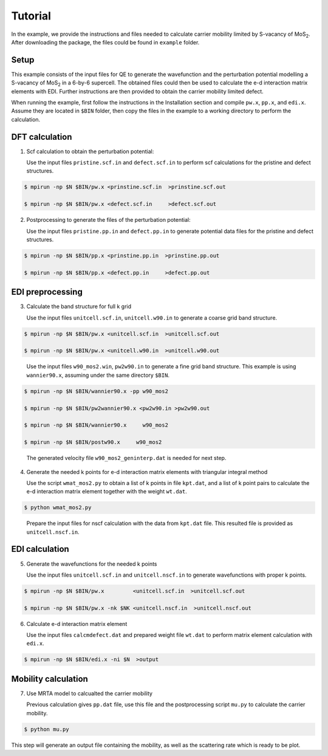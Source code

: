 Tutorial
========

In the example, we provide the instructions and files needed to calculate carrier mobility limited by S-vacancy of MoS\ :sub:`2`\ .
After downloading the package, the files could be found in ``example`` folder.

Setup
------------

This example consists of the input files for QE to generate the wavefunction and the perturbation potential modelling a S-vacancy of MoS\ :sub:`2`\  in a 6-by-6 supercell.
The obtained files could then be used to calculate the e-d interaction matrix elements with EDI.
Further instructions are then provided to obtain the carrier mobility limited defect. 

When running the example, first follow the instructions in the Installation section and compile ``pw.x``, ``pp.x``, and ``edi.x``.
Assume they are located in ``$BIN`` folder,
then copy the files in the example to a working directory to perform the calculation.


 
DFT calculation
----------------

1. Scf calculation to obtain the perturbation potential:

   Use the input files ``pristine.scf.in`` and ``defect.scf.in`` to perform scf calculations for the pristine and defect structures.

.. code-block:: console

    $ mpirun -np $N $BIN/pw.x <prinstine.scf.in  >prinstine.scf.out

    $ mpirun -np $N $BIN/pw.x <defect.scf.in     >defect.scf.out


2. Postprocessing to generate the files of the perturbation potential:

   Use the input files ``pristine.pp.in`` and ``defect.pp.in`` to generate potential data files for the pristine and defect structures.

.. code-block:: console

    $ mpirun -np $N $BIN/pp.x <prinstine.pp.in  >prinstine.pp.out

    $ mpirun -np $N $BIN/pp.x <defect.pp.in     >defect.pp.out

EDI preprocessing
-----------------

3. Calculate the band structure for full k grid

   Use the input files ``unitcell.scf.in``, ``unitcell.w90.in`` to generate a coarse grid band structure.

.. code-block:: console

    $ mpirun -np $N $BIN/pw.x <unitcell.scf.in  >unitcell.scf.out

    $ mpirun -np $N $BIN/pw.x <unitcell.w90.in  >unitcell.w90.out

..

   Use the input files  ``w90_mos2.win``, ``pw2w90.in``  to generate a fine grid band structure.  This example is using ``wannier90.x``, assuming under the same directory ``$BIN``.

.. code-block:: console

    $ mpirun -np $N $BIN/wannier90.x -pp w90_mos2

    $ mpirun -np $N $BIN/pw2wannier90.x <pw2w90.in >pw2w90.out 

    $ mpirun -np $N $BIN/wannier90.x     w90_mos2

    $ mpirun -np $N $BIN/postw90.x     w90_mos2


..

   The generated velocity file ``w90_mos2_geninterp.dat`` is needed for next step.

4. Generate the needed k points for e-d interaction matrix elements with triangular integral method

   Use the script ``wmat_mos2.py`` to obtain a list of k points in file ``kpt.dat``, and a list of k point pairs to calculate the e-d interaction matrix element together with the weight ``wt.dat``.


.. code-block:: console

    $ python wmat_mos2.py

..

    Prepare the input files for nscf calculation with the data from ``kpt.dat`` file.
    This resulted file is provided as ``unitcell.nscf.in``.


EDI calculation
----------------

5. Generate the wavefunctions for the needed k points

   Use the input files ``unitcell.scf.in`` and ``unitcell.nscf.in`` to generate wavefunctions with proper k points.

.. code-block:: console

    $ mpirun -np $N $BIN/pw.x         <unitcell.scf.in  >unitcell.scf.out

    $ mpirun -np $N $BIN/pw.x -nk $NK <unitcell.nscf.in  >unitcell.nscf.out


6. Calculate e-d interaction matrix element

   Use the input files ``calcmdefect.dat`` and prepared weight file ``wt.dat`` to perform matrix element calculation with ``edi.x``.


.. code-block:: console

    $ mpirun -np $N $BIN/edi.x -ni $N  >output


Mobility calculation
--------------------

7. Use MRTA model to calcualted the carrier mobility

   Previous calculation gives ``pp.dat`` file, use this file and the postprocessing script ``mu.py`` to calculate the carrier mobility.


.. code-block:: console

    $ python mu.py 

This step will generate an output file containing the mobility, as well as the scattering rate which is ready to be plot.
